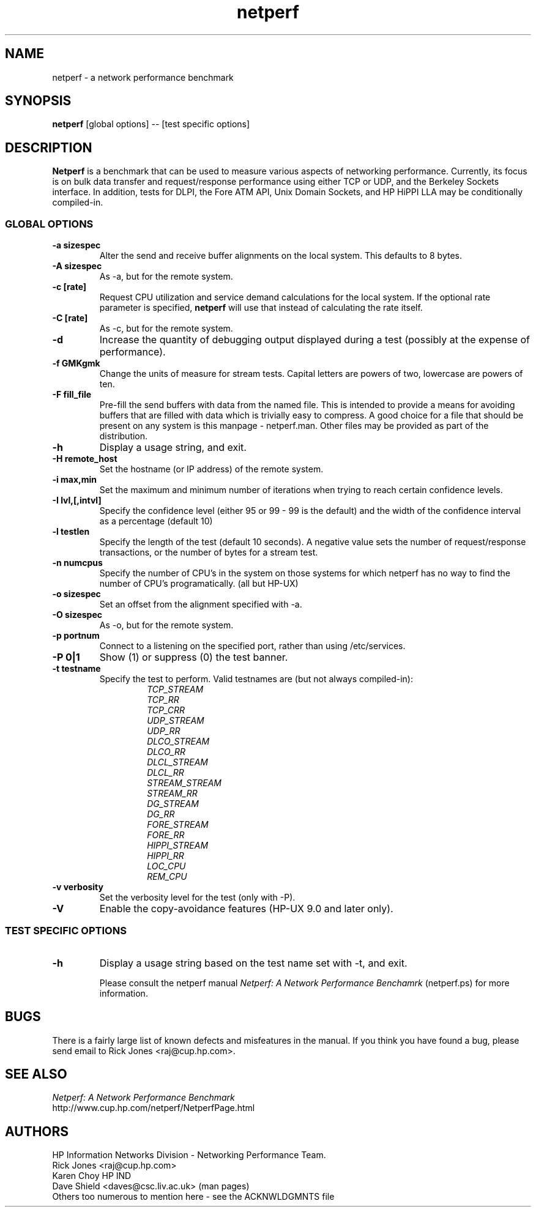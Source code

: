 .TH netperf 1L ""
.SH NAME

netperf \- a network performance benchmark

.SH SYNOPSIS

.B netperf
[global options] -- [test specific options]

.SH DESCRIPTION
.B Netperf
is a benchmark that can be used to measure various aspects of
networking performance.
Currently, its focus is on bulk data transfer and request/response
performance using either TCP or UDP, and the Berkeley Sockets
interface. In addition, tests for DLPI, the Fore ATM API, Unix Domain
Sockets, and HP HiPPI LLA may be conditionally compiled-in.

.SS GLOBAL OPTIONS

.TP
.B \-a sizespec
Alter the send and receive buffer alignments on the local system.
This defaults to 8 bytes.
.TP
.B \-A sizespec
As -a, but for the remote system.
.TP
.B \-c [rate]
Request CPU utilization and service demand calculations for the
local system. If the optional rate parameter is specified,
.B netperf
will use that instead of calculating the rate itself.
.TP
.B \-C [rate]
As -c, but for the remote system.
.TP
.B \-d
Increase the quantity of debugging output displayed during
a test (possibly at the expense of performance).
.TP
.B \-f GMKgmk
Change the units of measure for stream tests. Capital letters are
powers of two, lowercase are powers of ten.
.TP
.B \-F fill_file
Pre-fill the send buffers with data from the named file. This is
intended to provide a means for avoiding buffers that are filled with
data which is trivially easy to compress. A good choice for a file
that should be present on any system is this manpage - netperf.man.
Other files may be provided as part of the distribution.
.TP
.B \-h
Display a usage string, and exit.
.TP
.B \-H remote_host
Set the hostname (or IP address) of the remote system.
.TP
.B \-i max,min
Set the maximum and minimum number of iterations when trying to reach
certain confidence levels.
.TP
.B \-I lvl,[,intvl]
Specify the confidence level (either 95 or 99 - 99 is the default) and
the width of the confidence interval as a percentage (default 10)
.TP
.B \-l testlen
Specify the length of the test (default 10 seconds).
A negative value sets the number of request/response transactions,
or the number of bytes for a stream test.
.TP
.B \-n numcpus
Specify the number of CPU's in the system on those systems for which
netperf has no way to find the number of CPU's programatically. (all
but HP-UX)
.TP
.B \-o sizespec
Set an offset from the alignment specified with -a.
.TP
.B \-O sizespec
As -o, but for the remote system.
.TP
.B \-p portnum
Connect to a
.C netsetver
listening on the specified port, rather than using /etc/services.
.TP
.B \-P 0|1
Show (1) or suppress (0) the test banner.
.TP
.B \-t testname
Specify the test to perform.
Valid testnames are (but not always compiled-in):
.RS
.RS
.nf
.I TCP_STREAM
.I TCP_RR
.I TCP_CRR
.I UDP_STREAM
.I UDP_RR
.I DLCO_STREAM
.I DLCO_RR
.I DLCL_STREAM
.I DLCL_RR
.I STREAM_STREAM
.I STREAM_RR
.I DG_STREAM
.I DG_RR
.I FORE_STREAM
.I FORE_RR
.I HIPPI_STREAM
.I HIPPI_RR
.I LOC_CPU
.I REM_CPU
.fi
.RE
.RE
.TP
.B \-v verbosity
Set the verbosity level for the test (only with -P).
.TP
.B \-V
Enable the copy-avoidance features (HP-UX 9.0 and later only).

.SS TEST SPECIFIC OPTIONS

.TP
.B \-h
Display a usage string based on the test name set with -t, and exit.

Please consult the netperf manual
.I 
Netperf: A Network Performance Benchamrk 
(netperf.ps) for more information.

.SH BUGS 
There is a fairly large list of known defects and misfeatures in the
manual. If you think you have found a bug, please send email to Rick
Jones <raj@cup.hp.com>.

.SH SEE ALSO
.C netserver
.br
.I
Netperf: A Network Performance Benchmark
.br
http://www.cup.hp.com/netperf/NetperfPage.html

.SH AUTHORS
HP Information Networks Division - Networking Performance Team.
.br
Rick Jones	<raj@cup.hp.com>
.br
Karen Choy	HP IND
.br
Dave Shield	<daves@csc.liv.ac.uk>	(man pages)
.br
Others too numerous to mention here - see the ACKNWLDGMNTS file
